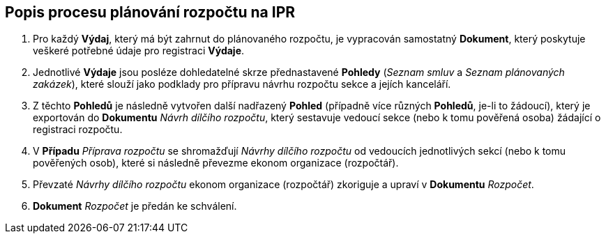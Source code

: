 == Popis procesu plánování rozpočtu na IPR

1. Pro každý **Výdaj**, který má být zahrnut do plánovaného rozpočtu, je vypracován samostatný **Dokument**, který poskytuje veškeré potřebné údaje pro registraci **Výdaje**.
2. Jednotlivé **Výdaje** jsou posléze dohledatelné skrze přednastavené **Pohledy** (_Seznam smluv_ a _Seznam plánovaných zakázek_), které slouží jako podklady pro přípravu návrhu rozpočtu sekce a jejích kanceláří.
3. Z těchto **Pohledů** je následně vytvořen další nadřazený **Pohled** (případně více různých **Pohledů**, je-li to žádoucí), který je exportován do **Dokumentu** _Návrh dílčího rozpočtu_, který sestavuje vedoucí sekce (nebo k tomu pověřená osoba) žádající o registraci rozpočtu.
4. V **Případu** _Příprava rozpočtu_ se shromažďují _Návrhy dílčího rozpočtu_ od vedoucích jednotlivých sekcí (nebo k tomu pověřených osob), které si následně převezme ekonom organizace (rozpočtář).
5. Převzaté _Návrhy dílčího rozpočtu_ ekonom organizace (rozpočtář) zkoriguje a upraví v **Dokumentu** _Rozpočet_.
6. **Dokument** _Rozpočet_ je předán ke schválení.
